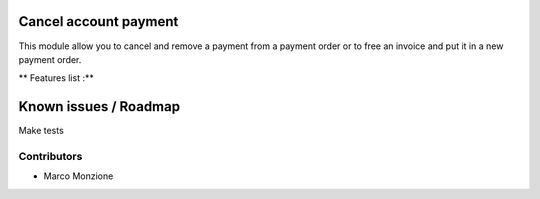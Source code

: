 .. image:: https://img.shields.io/badge/licence-AGPL--3-blue.svg
    :alt: License: AGPL-3

Cancel account payment
=================================

This module allow you to cancel and remove a payment from a payment order or
to free an invoice and put it in a new payment order.

** Features list :**


Known issues / Roadmap
======================
Make tests

Contributors
------------

* Marco Monzione

